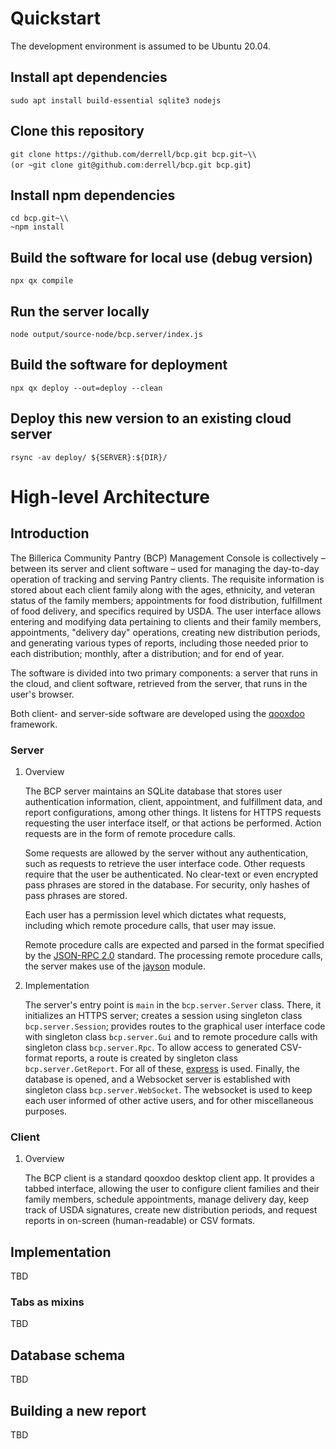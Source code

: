 * Quickstart
The development environment is assumed to be Ubuntu 20.04.
** Install apt dependencies
~sudo apt install build-essential sqlite3 nodejs~
** Clone this repository
~git clone https://github.com/derrell/bcp.git bcp.git~\\
(or ~git clone git@github.com:derrell/bcp.git bcp.git~)
** Install npm dependencies
~cd bcp.git~\\
~npm install~
** Build the software for local use (debug version)
~npx qx compile~
** Run the server locally
~node output/source-node/bcp.server/index.js~
** Build the software for deployment
~npx qx deploy --out=deploy --clean~
** Deploy this new version to an existing cloud server
~rsync -av deploy/ ${SERVER}:${DIR}/~

* High-level Architecture
** Introduction
The Billerica Community Pantry (BCP) Management Console is
collectively -- between its server and client software -- used for
managing the day-to-day operation of tracking and serving Pantry
clients. The requisite information is stored about each client family
along with the ages, ethnicity, and veteran status of the family
members; appointments for food distribution, fulfillment of food
delivery, and specifics required by USDA. The user interface allows
entering and modifying data pertaining to clients and their family
members, appointments, "delivery day" operations, creating new
distribution periods, and generating various types of reports,
including those needed prior to each distribution; monthly, after a
distribution; and for end of year.

The software is divided into two primary components: a server that
runs in the cloud, and client software, retrieved from the server,
that runs in the user's browser.

Both client- and server-side software are developed using the [[https://qooxdoo.org/][qooxdoo]]
framework. 

*** Server
**** Overview
The BCP server maintains an SQLite database that stores user
authentication information, client, appointment, and fulfillment data,
and report configurations, among other things. It listens for HTTPS
requests requesting the user interface itself, or that actions be
performed. Action requests are in the form of remote procedure calls.

Some requests are allowed by the server without any authentication,
such as requests to retrieve the user interface code. Other requests
require that the user be authenticated. No clear-text or even
encrypted pass phrases are stored in the database. For security, only
hashes of pass phrases are stored.

Each user has a permission level which dictates what requests,
including which remote procedure calls, that user may issue.

Remote procedure calls are expected and parsed in the format specified
by the [[https://www.jsonrpc.org/specification][JSON-RPC 2.0]] standard. The processing remote procedure calls,
the server makes use of the [[https://www.npmjs.com/package/jayson][jayson]] module.

**** Implementation
The server's entry point is ~main~ in the ~bcp.server.Server~ class.
There, it initializes an HTTPS server; creates a session using
singleton class ~bcp.server.Session~; provides routes to the graphical
user interface code with singleton class ~bcp.server.Gui~ and to
remote procedure calls with singleton class ~bcp.server.Rpc~. To allow
access to generated CSV-format reports, a route is created by
singleton class ~bcp.server.GetReport~. For all of these, [[https://www.npmjs.com/package/express][express]] is
used. Finally, the database is opened, and a Websocket server is
established with singleton class ~bcp.server.WebSocket~. The websocket
is used to keep each user informed of other active users, and for
other miscellaneous purposes.

*** Client
**** Overview
The BCP client is a standard qooxdoo desktop client app. It provides a
tabbed interface, allowing the user to configure client families and
their family members, schedule appointments, manage delivery day, keep
track of USDA signatures, create new distribution periods, and request
reports in on-screen (human-readable) or CSV formats.

** Implementation
TBD
*** Tabs as mixins
TBD

** Database schema
TBD

** Building a new report
TBD
